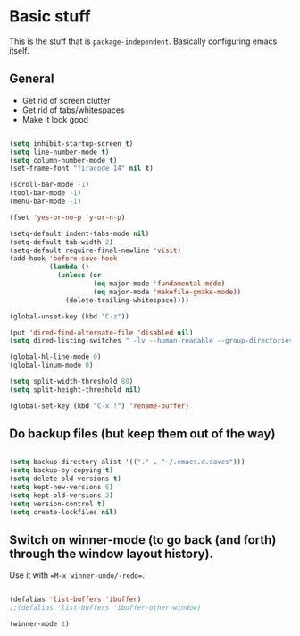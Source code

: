 * Basic stuff

This is the stuff that is =package-independent=. Basically configuring emacs itself.

** General

- Get rid of screen clutter
- Get rid of tabs/whitespaces
- Make it look good

#+BEGIN_SRC emacs-lisp

  (setq inhibit-startup-screen t)
  (setq line-number-mode t)
  (setq column-number-mode t)
  (set-frame-font "firacode 14" nil t)

  (scroll-bar-mode -1)
  (tool-bar-mode -1)
  (menu-bar-mode -1)

  (fset 'yes-or-no-p 'y-or-n-p)

  (setq-default indent-tabs-mode nil)
  (setq-default tab-width 2)
  (setq-default require-final-newline 'visit)
  (add-hook 'before-save-hook
            (lambda ()
              (unless (or
                       (eq major-mode 'fundamental-mode)
                       (eq major-mode 'makefile-gmake-mode))
                (delete-trailing-whitespace))))

  (global-unset-key (kbd "C-z"))

  (put 'dired-find-alternate-file 'disabled nil)
  (setq dired-listing-switches " -lv --human-readable --group-directories-first --almost-all")

  (global-hl-line-mode 0)
  (global-linum-mode 0)

  (setq split-width-threshold 80)
  (setq split-height-threshold nil)

  (global-set-key (kbd "C-x !") 'rename-buffer)

#+END_SRC

** Do backup files (but keep them out of the way)

#+BEGIN_SRC emacs-lisp

  (setq backup-directory-alist '(("." . "~/.emacs.d.saves")))
  (setq backup-by-copying t)
  (setq delete-old-versions t)
  (setq kept-new-versions 6)
  (setq kept-old-versions 2)
  (setq version-control t)
  (setq create-lockfiles nil)

#+END_SRC

** Switch on winner-mode (to go back (and forth) through the window layout history).

Use it with ==M-x winner-undo/-redo==.

#+BEGIN_SRC emacs-lisp
  
  (defalias 'list-buffers 'ibuffer)
  ;;(defalias 'list-buffers 'ibuffer-other-window)

  (winner-mode 1)

#+END_SRC
